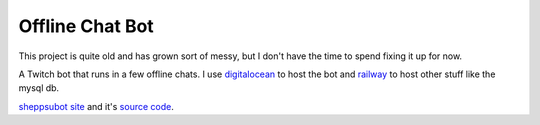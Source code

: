 Offline Chat Bot
----------------

This project is quite old and has grown sort of messy, but I don't have the time to spend fixing it up for now.

A Twitch bot that runs in a few offline chats. I use `digitalocean <https://www.digitalocean.com>`_ to host the bot 
and `railway <https://railway.app>`_ to host other stuff like the mysql db.

`sheppsubot site <https://bot.sheppsu.me>`_ and it's `source code <https://github.com/Sheepposu/offlinechatbot-site>`_. 

